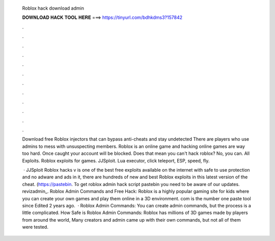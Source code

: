   Roblox hack download admin
  
  
  
  𝐃𝐎𝐖𝐍𝐋𝐎𝐀𝐃 𝐇𝐀𝐂𝐊 𝐓𝐎𝐎𝐋 𝐇𝐄𝐑𝐄 ===> https://tinyurl.com/bdhkdms3?157842
  
  
  
  .
  
  
  
  .
  
  
  
  .
  
  
  
  .
  
  
  
  .
  
  
  
  .
  
  
  
  .
  
  
  
  .
  
  
  
  .
  
  
  
  .
  
  
  
  .
  
  
  
  .
  
  Download free Roblox injectors that can bypass anti-cheats and stay undetected There are players who use admins to mess with unsuspecting members. Roblox is an online game and hacking online games are way too hard. Once caught your account will be blocked. Does that mean you can't hack roblox? No, you can. All Exploits. Roblox exploits for games. JJSploit. Lua executor, click teleport, ESP, speed, fly.
  
   · JJSploit Roblox hacks v is one of the best free exploits available on the internet with safe to use protection and no adware and ads in it, there are hundreds of new and best Roblox exploits in this latest version of the cheat. (https://pastebin. To get roblox admin hack script pastebin you need to be aware of our updates. revizadmin_. Roblox Admin Commands and Free Hack: Roblox is a highly popular gaming site for kids where you can create your own games and play them online in a 3D environment. com is the number one paste tool since Edited 2 years ago.  · Roblox Admin Commands: You can create admin commands, but the process is a little complicated. How Safe is Roblox Admin Commands: Roblox has millions of 3D games made by players from around the world, Many creators and admin came up with their own commands, but not all of them were tested.
